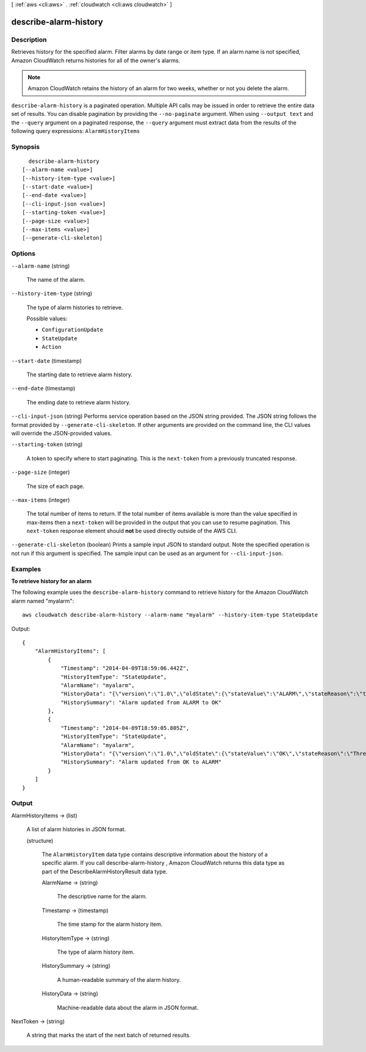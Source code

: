 [ :ref:`aws <cli:aws>` . :ref:`cloudwatch <cli:aws cloudwatch>` ]

.. _cli:aws cloudwatch describe-alarm-history:


**********************
describe-alarm-history
**********************



===========
Description
===========



Retrieves history for the specified alarm. Filter alarms by date range or item type. If an alarm name is not specified, Amazon CloudWatch returns histories for all of the owner's alarms. 

 

.. note::

  Amazon CloudWatch retains the history of an alarm for two weeks, whether or not you delete the alarm. 



``describe-alarm-history`` is a paginated operation. Multiple API calls may be issued in order to retrieve the entire data set of results. You can disable pagination by providing the ``--no-paginate`` argument.
When using ``--output text`` and the ``--query`` argument on a paginated response, the ``--query`` argument must extract data from the results of the following query expressions: ``AlarmHistoryItems``


========
Synopsis
========

::

    describe-alarm-history
  [--alarm-name <value>]
  [--history-item-type <value>]
  [--start-date <value>]
  [--end-date <value>]
  [--cli-input-json <value>]
  [--starting-token <value>]
  [--page-size <value>]
  [--max-items <value>]
  [--generate-cli-skeleton]




=======
Options
=======

``--alarm-name`` (string)


  The name of the alarm. 

  

``--history-item-type`` (string)


  The type of alarm histories to retrieve. 

  

  Possible values:

  
  *   ``ConfigurationUpdate``

  
  *   ``StateUpdate``

  
  *   ``Action``

  

  

``--start-date`` (timestamp)


  The starting date to retrieve alarm history. 

  

``--end-date`` (timestamp)


  The ending date to retrieve alarm history. 

  

``--cli-input-json`` (string)
Performs service operation based on the JSON string provided. The JSON string follows the format provided by ``--generate-cli-skeleton``. If other arguments are provided on the command line, the CLI values will override the JSON-provided values.

``--starting-token`` (string)
 

  A token to specify where to start paginating. This is the ``next-token`` from a previously truncated response.

   

``--page-size`` (integer)
 

  The size of each page.

   

  

  

``--max-items`` (integer)
 

  The total number of items to return. If the total number of items available is more than the value specified in max-items then a ``next-token`` will be provided in the output that you can use to resume pagination. This ``next-token`` response element should **not** be used directly outside of the AWS CLI.

   

``--generate-cli-skeleton`` (boolean)
Prints a sample input JSON to standard output. Note the specified operation is not run if this argument is specified. The sample input can be used as an argument for ``--cli-input-json``.



========
Examples
========

**To retrieve history for an alarm**

The following example uses the ``describe-alarm-history`` command to retrieve history for the Amazon
CloudWatch alarm named "myalarm"::

  aws cloudwatch describe-alarm-history --alarm-name "myalarm" --history-item-type StateUpdate

Output::

  {
      "AlarmHistoryItems": [
          {
              "Timestamp": "2014-04-09T18:59:06.442Z",
              "HistoryItemType": "StateUpdate",
              "AlarmName": "myalarm",
              "HistoryData": "{\"version\":\"1.0\",\"oldState\":{\"stateValue\":\"ALARM\",\"stateReason\":\"testing purposes\"},\"newState\":{\"stateValue\":\"OK\",\"stateReason\":\"Threshold Crossed: 2 datapoints were not greater than the threshold (70.0). The most recent datapoints: [38.958, 40.292].\",\"stateReasonData\":{\"version\":\"1.0\",\"queryDate\":\"2014-04-09T18:59:06.419+0000\",\"startDate\":\"2014-04-09T18:44:00.000+0000\",\"statistic\":\"Average\",\"period\":300,\"recentDatapoints\":[38.958,40.292],\"threshold\":70.0}}}",
              "HistorySummary": "Alarm updated from ALARM to OK"
          },
          {
              "Timestamp": "2014-04-09T18:59:05.805Z",
              "HistoryItemType": "StateUpdate",
              "AlarmName": "myalarm",
              "HistoryData": "{\"version\":\"1.0\",\"oldState\":{\"stateValue\":\"OK\",\"stateReason\":\"Threshold Crossed: 2 datapoints were not greater than the threshold (70.0). The most recent datapoints: [38.839999999999996, 39.714].\",\"stateReasonData\":{\"version\":\"1.0\",\"queryDate\":\"2014-03-11T22:45:41.569+0000\",\"startDate\":\"2014-03-11T22:30:00.000+0000\",\"statistic\":\"Average\",\"period\":300,\"recentDatapoints\":[38.839999999999996,39.714],\"threshold\":70.0}},\"newState\":{\"stateValue\":\"ALARM\",\"stateReason\":\"testing purposes\"}}",
              "HistorySummary": "Alarm updated from OK to ALARM"
          }
      ]
  }



======
Output
======

AlarmHistoryItems -> (list)

  

  A list of alarm histories in JSON format. 

  

  (structure)

    

    The ``AlarmHistoryItem`` data type contains descriptive information about the history of a specific alarm. If you call  describe-alarm-history , Amazon CloudWatch returns this data type as part of the DescribeAlarmHistoryResult data type. 

    

    AlarmName -> (string)

      

      The descriptive name for the alarm. 

      

      

    Timestamp -> (timestamp)

      

      The time stamp for the alarm history item. 

      

      

    HistoryItemType -> (string)

      

      The type of alarm history item. 

      

      

    HistorySummary -> (string)

      

      A human-readable summary of the alarm history. 

      

      

    HistoryData -> (string)

      

      Machine-readable data about the alarm in JSON format. 

      

      

    

  

NextToken -> (string)

  

  A string that marks the start of the next batch of returned results. 

  

  

